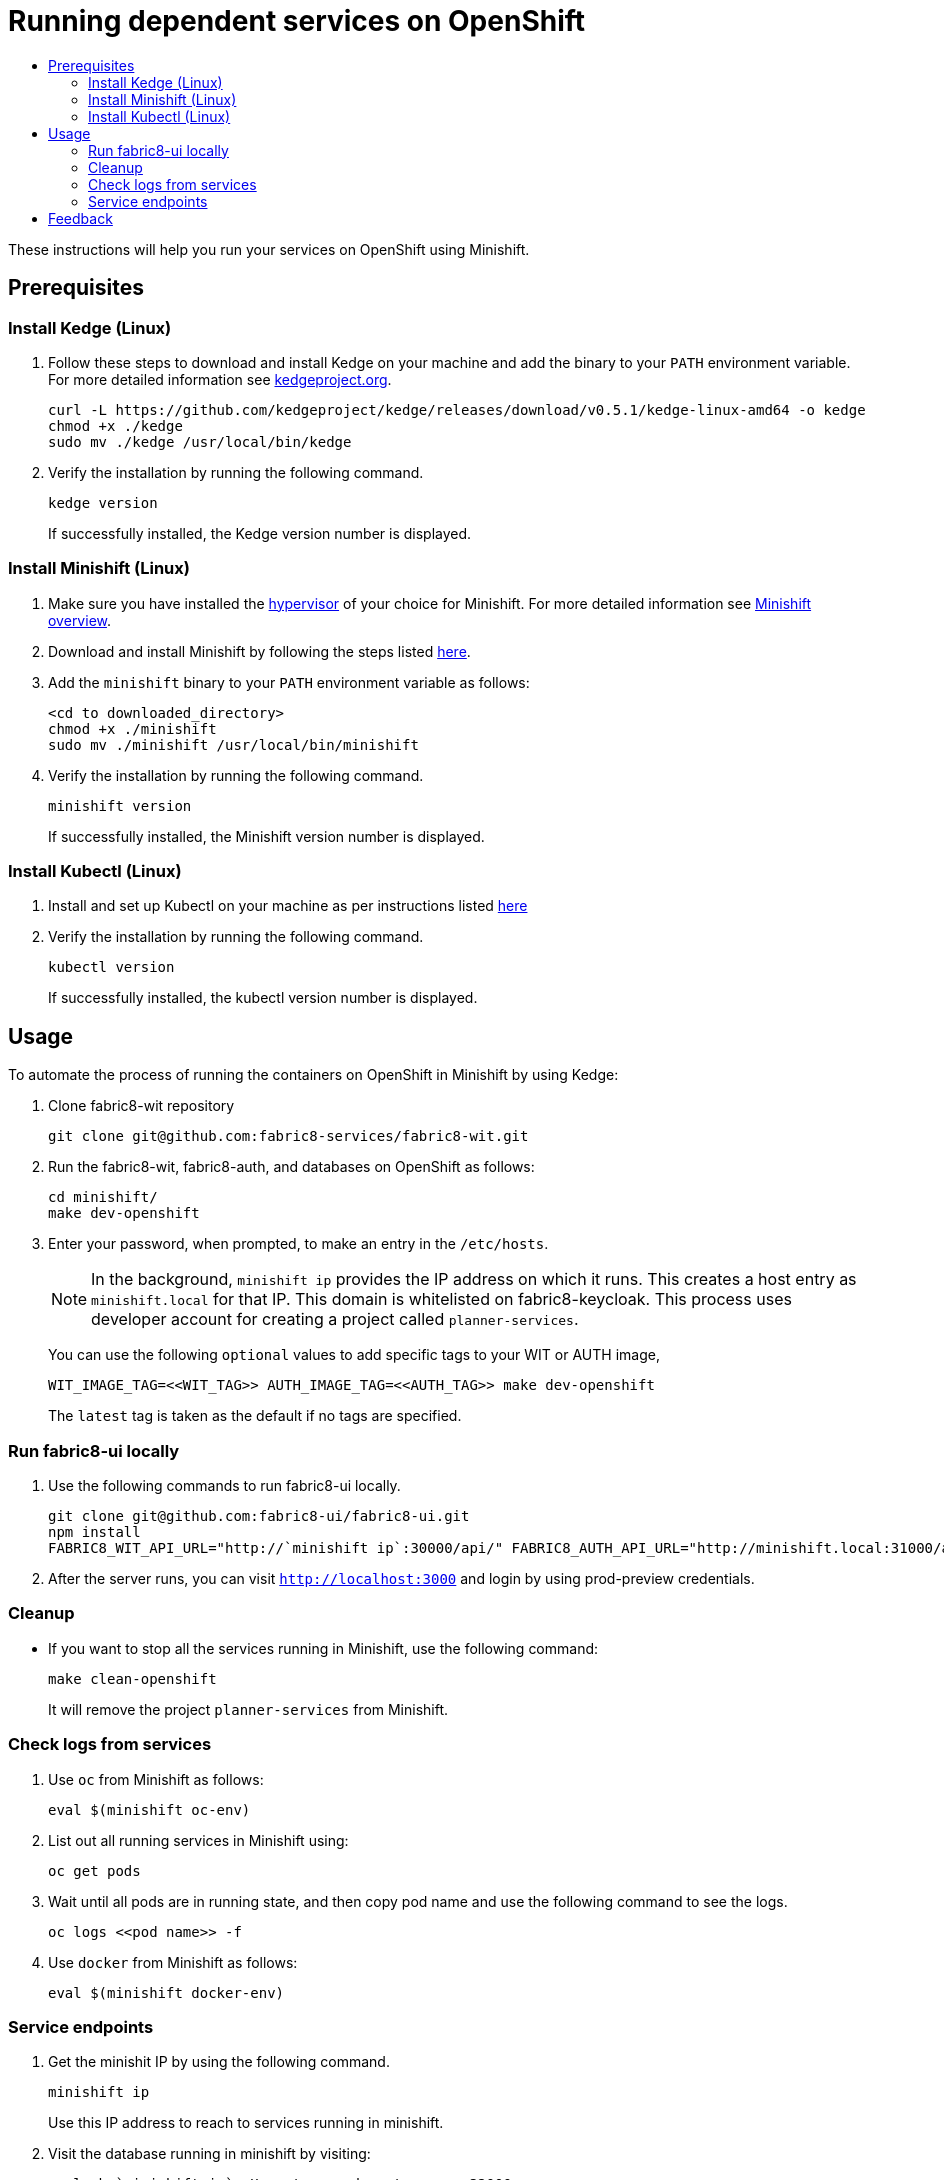 [[running-dependent-services-on-openshift]]
= Running dependent services on OpenShift
:icons:
:toc: macro
:toc-title:
:toclevels: 2

toc::[]

These instructions will help you run your services on OpenShift using
Minishift.

[[prerequisites]]
== Prerequisites

[[install-kedge]]
=== Install Kedge (Linux)

. Follow these steps to download and install Kedge on your machine and add the binary to your `PATH` environment variable. For more detailed information see link:http://kedgeproject.org[kedgeproject.org].
+
----
curl -L https://github.com/kedgeproject/kedge/releases/download/v0.5.1/kedge-linux-amd64 -o kedge
chmod +x ./kedge
sudo mv ./kedge /usr/local/bin/kedge
----

. Verify the installation by running the following command.
+
----
kedge version
----
+
If successfully installed, the Kedge version number is displayed.

[[install-minishift]]
=== Install Minishift (Linux)

. Make sure you have installed the link:https://docs.openshift.org/latest/minishift/getting-started/installing.html#install-prerequisites[hypervisor] of your choice for Minishift. For more detailed information see link:https://docs.openshift.org/latest/minishift/index.html[Minishift overview].
. Download and install Minishift by following the steps listed
https://docs.openshift.org/latest/minishift/getting-started/installing.html#manually[here].
. Add the `minishift` binary to your `PATH` environment variable as follows:
+
----
<cd to downloaded_directory>
chmod +x ./minishift
sudo mv ./minishift /usr/local/bin/minishift
----
+
. Verify the installation by running the following command.
+
----
minishift version
----
+
If successfully installed, the Minishift version number is displayed.

[[install-kubectl]]
=== Install Kubectl (Linux)

. Install and set up Kubectl on your machine as per instructions listed
https://kubernetes.io/docs/tasks/tools/install-kubectl/[here]

. Verify the installation by running the following command.
+
----
kubectl version
----
+
If successfully installed, the kubectl version number is displayed.

[[usage]]
== Usage
To automate the process of running the containers on OpenShift in Minishift by using Kedge:

. Clone fabric8-wit repository
+
----
git clone git@github.com:fabric8-services/fabric8-wit.git
----
+

. Run the fabric8-wit, fabric8-auth, and databases on OpenShift as follows:
+
----
cd minishift/
make dev-openshift
----
+

. Enter your password, when prompted, to make an entry in the `/etc/hosts`.
+

NOTE: In the background, `minishift ip` provides the IP address on which it runs. This creates a host entry as
`minishift.local` for that IP. This domain is whitelisted on
fabric8-keycloak.
This process uses developer account for creating a project called `planner-services`.
+

You can use the following `optional` values to add specific tags to your WIT or AUTH image,
+
----
WIT_IMAGE_TAG=<<WIT_TAG>> AUTH_IMAGE_TAG=<<AUTH_TAG>> make dev-openshift
----
+
The `latest` tag is taken as the default if no tags are specified.

[[run-fabric8-ui-locally]]
=== Run fabric8-ui locally
. Use the following commands to run fabric8-ui locally.
+
----
git clone git@github.com:fabric8-ui/fabric8-ui.git
npm install
FABRIC8_WIT_API_URL="http://`minishift ip`:30000/api/" FABRIC8_AUTH_API_URL="http://minishift.local:31000/api/" FABRIC8_REALM="fabric8-test" npm start
----
+
. After the server runs, you can visit `http://localhost:3000` and login by using prod-preview credentials.

[[cleanup]]
=== Cleanup

* If you want to stop all the services running in Minishift, use the following command:
+
----
make clean-openshift
----
+

It will remove the project `planner-services` from Minishift.

[[check-logs-from-services]]
=== Check logs from services

. Use `oc` from Minishift as follows:
+
----
eval $(minishift oc-env)
----
+
. List out all running services in Minishift using:
+
----
oc get pods
----
+
. Wait until all pods are in running state, and then copy pod name and use the following command to see the logs.
+
----
oc logs <<pod name>> -f
----
+
. Use `docker` from Minishift as follows:
+
----
eval $(minishift docker-env)
----
+


[[service-endpoints]]
=== Service endpoints

. Get the minishit IP by using the following command.
+
----
minishift ip
----
+
Use this IP address to reach to services running in minishift.

. Visit the database running in minishift by visiting:
+
----
psql -h `minishift ip` -U postgres -d postgres -p 32000
----
+
** The WIT (Work Item Tracker) service  runs at `minishift ip`:30000.

** The AUTH service runs at `minishift ip`:31000.

[[feedback]]
== Feedback
If you have any feedback, suggestions, or ideas, reach us on our Mattermost channel, link:https://chat.openshift.io/developers/channels/fabric8-planner[fabric8-planner].

Contributions and questions are welcome. You can file issues link:https://github.com/fabric8-services/fabric8-wit/issues[here]. Before you submit an issue, search the list of issues to see that it does not already exist.
